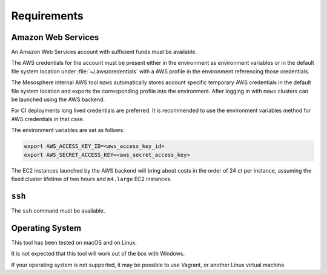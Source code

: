 Requirements
------------

Amazon Web Services
~~~~~~~~~~~~~~~~~~~

An Amazon Web Services account with sufficient funds must be available.

The AWS credentials for the account must be present either in the environment as environment variables or in the default file system location under :file:`~/.aws/credentials` with a AWS profile in the environment referencing those credentials.

The Mesosphere internal AWS tool ``maws`` automatically stores account specific temporary AWS credentials in the default file system location and exports the corresponding profile into the environment.
After logging in with ``maws`` clusters can be launched using the AWS backend.

For CI deployments long lived credentials are preferred.
It is recommended to use the environment variables method for AWS credentials in that case.

The environment variables are set as follows:

.. code:: sh

   export AWS_ACCESS_KEY_ID=<aws_access_key_id>
   export AWS_SECRET_ACCESS_KEY=<aws_secret_access_key>


The EC2 instances launched by the AWS backend will bring about costs in the order of 24 ct per instance, assuming the fixed cluster lifetime of two hours and ``m4.large`` EC2 instances.

``ssh``
~~~~~~~

The ``ssh`` command must be available.

Operating System
~~~~~~~~~~~~~~~~

This tool has been tested on macOS and on Linux.

It is not expected that this tool will work out of the box with Windows.

If your operating system is not supported, it may be possible to use Vagrant, or another Linux virtual machine.
